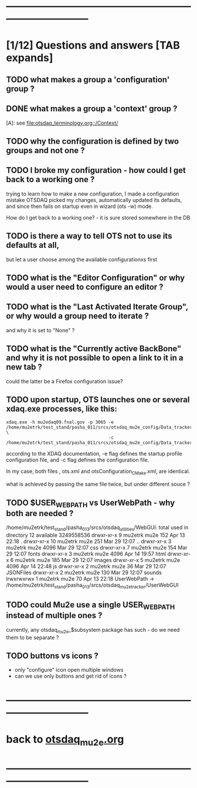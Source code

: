 # ------------------------------------------------------------------------------
# those marked with *TODO* are not answered yet                   
* ------------------------------------------------------------------------------
* [1/12] Questions and answers      [TAB expands]                                               
** TODO what makes a group a 'configuration' group ?
** DONE what makes a group a 'context' group ?                                    
  [A]: see [[file:otsdaq_terminology.org::/Context/]]
** TODO why the configuration is defined by two groups and not one ?          
** TODO I broke my configuration - how could I get back to a working one ?   

  trying to learn how to make a new configuration, I made a configuration mistake
  OTSDAQ picked my changes, automatically updated its defaults, and since then fails 
  on startup even in wizard (ots -w) mode.

  How do I get back to a working one? - it is sure stored somewhere in the DB
** TODO is there a way to tell OTS not to use its defaults at all,           
  but let a user choose among the available configurationxs first
** TODO what is the "Editor Configuration" or why would a user need to configure an editor ?
** TODO what is the "Last Activated Iterate Group", or why would a group need to iterate ? 
  and why it is set to "None" ?
** TODO what is the "Currently active BackBone" and why it is not possible to open a link to it in a new tab ? 
  could the latter be a Firefox configuration issue?
** TODO upon startup, OTS launches one or several xdaq.exe processes, like this: 

#+begin_src  
xdaq.exe -h mu2edaq09.fnal.gov -p 3065 -e /home/mu2etrk/test_stand/pasha_011/srcs/otsdaq_mu2e_config/Data_tracker/XDAQConfigurations/otsConfiguration_CMake.xml \
                                       -c /home/mu2etrk/test_stand/pasha_011/srcs/otsdaq_mu2e_config/Data_tracker/XDAQConfigurations/ots.xml
#+end_src 

according to the XDAQ documentation, -e flag defines the startup profile configuration file, 
and -c flag defines the configuration file.

In my case, both files , ots.xml and otsConfiguration_CMake.xml, are identical.

what is achieved by passing the same file twice, but under different souce ?
** TODO $USER_WEB_PATH vs UserWebPath - why both are needed ?                

 /home/mu2etrk/test_stand/pasha_013/srcs/otsdaq_utilities/WebGUI:
  total used in directory 12 available 3249558536
  drwxr-xr-x  9 mu2etrk mu2e  152 Apr 13 22:18 .
  drwxr-xr-x 10 mu2etrk mu2e  251 Mar 29 12:07 ..
  drwxr-xr-x  3 mu2etrk mu2e 4096 Mar 29 12:07 css
  drwxr-xr-x  7 mu2etrk mu2e  154 Mar 29 12:07 fonts
  drwxr-xr-x  3 mu2etrk mu2e 4096 Apr 14 19:57 html
  drwxr-xr-x  6 mu2etrk mu2e  185 Mar 29 12:07 images
  drwxr-xr-x  5 mu2etrk mu2e 4096 Apr 14 22:48 js
  drwxr-xr-x  2 mu2etrk mu2e   36 Mar 29 12:07 JSONFiles
  drwxr-xr-x  2 mu2etrk mu2e  130 Mar 29 12:07 sounds
  lrwxrwxrwx  1 mu2etrk mu2e   70 Apr 13 22:18 UserWebPath -> /home/mu2etrk/test_stand/pasha_013/srcs/otsdaq_mu2e_tracker/UserWebGUI

** TODO could Mu2e use a single USER_WEB_PATH instead of multiple ones ?     
   currently, any otsdaq_mu2e_$subsystem package has such - do we need them to be separate ?
** TODO buttons vs icons ?                                                   
   - only "configure" icon open multiple windows
   - can we use only buttons and get rid of icons ?
   [[file:./images/buttons_vs_icons.png]]
* ------------------------------------------------------------------------------
* back to [[file:otsdaq_mu2e.org][otsdaq_mu2e.org]]
* ------------------------------------------------------------------------------

